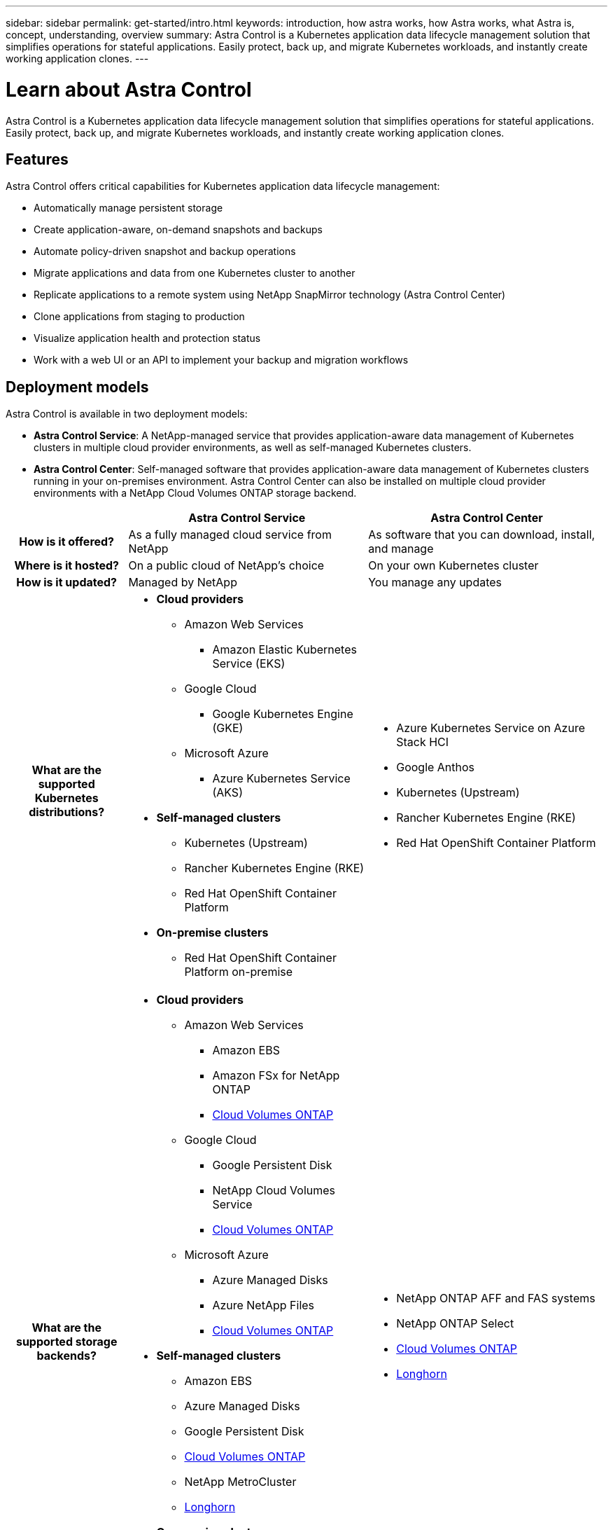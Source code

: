 ---
sidebar: sidebar
permalink: get-started/intro.html
keywords: introduction, how astra works, how Astra works, what Astra is, concept, understanding, overview
summary: Astra Control is a Kubernetes application data lifecycle management solution that simplifies operations for stateful applications. Easily protect, back up, and migrate Kubernetes workloads, and instantly create working application clones.
---

= Learn about Astra Control
:hardbreaks:
:icons: font
:imagesdir: ../media/get-started/

//Remote includes from ACC repo
//include::https://raw.githubusercontent.com/NetAppDocs/astra-control-center/main/_include/source-intro.adoc[]

[.lead]
Astra Control is a Kubernetes application data lifecycle management solution that simplifies operations for stateful applications. Easily protect, back up, and migrate Kubernetes workloads, and instantly create working application clones.

== Features

Astra Control offers critical capabilities for Kubernetes application data lifecycle management:

* Automatically manage persistent storage
* Create application-aware, on-demand snapshots and backups
* Automate policy-driven snapshot and backup operations
* Migrate applications and data from one Kubernetes cluster to another
* Replicate applications to a remote system using NetApp SnapMirror technology (Astra Control Center)
* Clone applications from staging to production
* Visualize application health and protection status
* Work with a web UI or an API to implement your backup and migration workflows

== Deployment models
Astra Control is available in two deployment models:

* *Astra Control Service*: A NetApp-managed service that provides application-aware data management of Kubernetes clusters in multiple cloud provider environments, as well as self-managed Kubernetes clusters.
* *Astra Control Center*: Self-managed software that provides application-aware data management of Kubernetes clusters running in your on-premises environment. Astra Control Center can also be installed  on multiple cloud provider environments with a NetApp Cloud Volumes ONTAP storage backend.

[cols=3*,options="header",cols="1h,2d,2a"]
|===
|
| Astra Control Service
| Astra Control Center
| How is it offered? | As a fully managed cloud service from NetApp | As software that you can download, install, and manage
| Where is it hosted? | On a public cloud of NetApp's choice | On your own Kubernetes cluster
| How is it updated? | Managed by NetApp | You manage any updates
|What are the supported Kubernetes distributions?
a|
* *Cloud providers*
** Amazon Web Services
*** Amazon Elastic Kubernetes Service (EKS) 
** Google Cloud
*** Google Kubernetes Engine (GKE)
** Microsoft Azure
*** Azure Kubernetes Service (AKS)
* *Self-managed clusters*
** Kubernetes (Upstream)
** Rancher Kubernetes Engine (RKE)
** Red Hat OpenShift Container Platform
* *On-premise clusters*
** Red Hat OpenShift Container Platform on-premise
a|
* Azure Kubernetes Service on Azure Stack HCI
* Google Anthos
* Kubernetes (Upstream)
* Rancher Kubernetes Engine (RKE)
* Red Hat OpenShift Container Platform
| What are the supported storage backends?
a|
* *Cloud providers*
** Amazon Web Services
*** Amazon EBS
*** Amazon FSx for NetApp ONTAP
*** https://docs.netapp.com/us-en/cloud-manager-cloud-volumes-ontap/task-getting-started-gcp.html[Cloud Volumes ONTAP^]
** Google Cloud
*** Google Persistent Disk
*** NetApp Cloud Volumes Service
*** https://docs.netapp.com/us-en/cloud-manager-cloud-volumes-ontap/task-getting-started-gcp.html[Cloud Volumes ONTAP^]
** Microsoft Azure
*** Azure Managed Disks
*** Azure NetApp Files
*** https://docs.netapp.com/us-en/cloud-manager-cloud-volumes-ontap/task-getting-started-azure.html[Cloud Volumes ONTAP^]
* *Self-managed clusters*
** Amazon EBS
** Azure Managed Disks
** Google Persistent Disk
** https://docs.netapp.com/us-en/cloud-manager-cloud-volumes-ontap/[Cloud Volumes ONTAP^]
** NetApp MetroCluster
** https://longhorn.io/[Longhorn^]
* *On-premise clusters*
** NetApp MetroCluster
** NetApp ONTAP AFF and FAS systems
** NetApp ONTAP Select
** https://docs.netapp.com/us-en/cloud-manager-cloud-volumes-ontap/[Cloud Volumes ONTAP^]
** https://longhorn.io/[Longhorn^]
|
* NetApp ONTAP AFF and FAS systems
* NetApp ONTAP Select
* https://docs.netapp.com/us-en/cloud-manager-cloud-volumes-ontap/[Cloud Volumes ONTAP^]
* https://longhorn.io/[Longhorn^]
|===

== How Astra Control Service works

Astra Control Service is a NetApp-managed cloud service that is always on and updated with the latest capabilities. It utilizes several components to enable application data lifecycle management.

At a high level, Astra Control Service works like this:

* You get started with Astra Control Service by setting up your cloud provider and by registering for an Astra account.
ifdef::gcp[]
+
** For GKE clusters, Astra Control Service uses https://cloud.netapp.com/cloud-volumes-service-for-gcp[NetApp Cloud Volumes Service for Google Cloud^] or Google Persistent Disks as the storage backend for your persistent volumes.
endif::gcp[]
ifdef::azure[]
+
** For AKS clusters, Astra Control Service uses https://cloud.netapp.com/azure-netapp-files[Azure NetApp Files^] or Azure managed disks as the storage backend for your persistent volumes.
endif::azure[]
ifdef::aws[]
+
** For Amazon EKS clusters, Astra Control Service uses https://docs.aws.amazon.com/ebs/[Amazon Elastic Block Store^] or https://docs.aws.amazon.com/fsx/latest/ONTAPGuide/what-is-fsx-ontap.html[Amazon FSx for NetApp ONTAP^] as the storage backend for your persistent volumes.
endif::aws[]
* You add your first Kubernetes compute to Astra Control Service. Astra Control Service then does the following:

** Creates an object store in your cloud provider account, which is where backup copies are stored.
ifdef::azure[]
+
In Azure, Astra Control Service also creates a resource group, a storage account, and keys for the Blob container.
endif::azure[]
** Creates a new admin role and Kubernetes service account on the cluster.

** Uses that new admin role to install link../concepts/architecture#astra-control-components[Astra Control Provisioner] on the cluster and to create one or more storage classes.

+
** If you use a NetApp cloud service storage offering as your storage backend, Astra Control Service uses Astra Control Provisioner to provision persistent volumes for your apps. If you use Amazon EBS or Azure managed disks as your storage backend, you need to install a provider-specific CSI driver. Installation instructions are provided in link:set-up-amazon-web-services.html[Set up Amazon Web Services^] and link:set-up-microsoft-azure-with-amd.html[Set up Microsoft Azure with Azure managed disks^].

* At this point, you can define apps from your cluster. Persistent volumes will be provisioned on the storage backend through the new default storage class.

* You then use Astra Control Service to manage these apps, and start creating snapshots, backups, and clones.

Astra Control's Free Plan enables you to manage up to 10 namespaces in your account. If you want to manage more than 10 namespaces, then you'll need to set up billing by upgrading from the Free Plan to the Premium Plan.


== How Astra Control Center works

Astra Control Center runs locally in your own private cloud.

Astra Control Center supports Kubernetes clusters with an Astra Control Provisioner-configured storage class with an ONTAP storage backend.


In a cloud connected environment Astra Control Center uses Cloud Insights to provide advanced monitoring and telemetry. In the absence of a Cloud Insights connection, limited (7 days of metrics) monitoring and telemetry is available in Astra Control Center and also exported to Kubernetes native monitoring tools (such as Prometheus and Grafana) through open metrics end points.

Astra Control Center is fully integrated into the AutoSupport and Active IQ ecosystem to provide users and NetApp Support with troubleshooting and usage information.

You can try Astra Control Center out using a 90-day evaluation license. The evaluation version is supported through email and community options. Additionally, you have access to Knowledgebase articles and documentation from the in-product support dashboard.

To install and use Astra Control Center, you'll need to meet certain https://docs.netapp.com/us-en/astra-control-center/get-started/requirements.html[requirements].

At a high level, Astra Control Center works like this:

* You install Astra Control Center in your local environment. Learn more about how to https://docs.netapp.com/us-en/astra-control-center/get-started/install_acc.html[install Astra Control Center].

* You complete some setup tasks such as these:

** Set up licensing.
** Add your first cluster.
** Add storage backend that is discovered when you added the cluster.
** Add an object store bucket that will store your app backups.

Learn more about how to https://docs.netapp.com/us-en/astra-control-center/get-started/setup_overview.html[set up Astra Control Center].


You can add applications to your cluster. Or, if you have some applications already in the cluster being managed, you can use Astra Control Center to manage them. Then, use Astra Control Center to create snapshots, backups, clones and replication relationships.


== For more information

* https://docs.netapp.com/us-en/astra-family/[NetApp Astra product family documentation^]
* https://docs.netapp.com/us-en/astra-control-center/index.html[Astra Control Center documentation^]
* https://docs.netapp.com/us-en/astra-automation/index.html[Astra Control API documentation^]
* https://docs.netapp.com/us-en/trident/index.html[Astra Trident documentation^]
* https://docs.netapp.com/us-en/cloudinsights/[Cloud Insights documentation^]
* https://docs.netapp.com/us-en/ontap/index.html[ONTAP documentation^]
